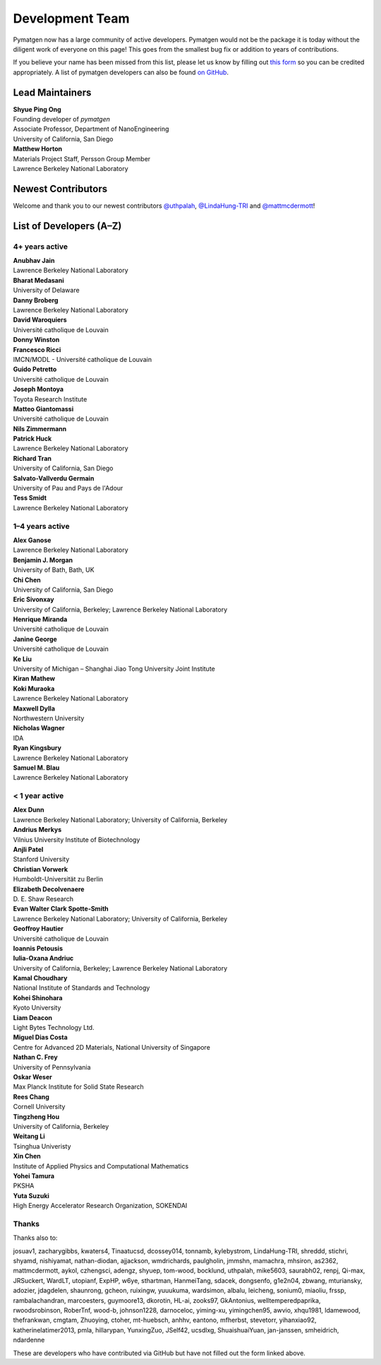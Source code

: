 ================
Development Team
================

Pymatgen now has a large community of active developers.
Pymatgen would not be the package it is today without the diligent work
of everyone on this page! This goes from the smallest bug fix or addition
to years of contributions.

If you believe your name has been missed from this list, please let us know
by filling out `this form`_ so you can be credited appropriately.
A list of pymatgen developers can also be found `on GitHub`_.


.. _this form: https://forms.gle/JnisFb38QDR8QTFTA
.. _on GitHub: https://github.com/materialsproject/pymatgen/graphs/contributors

Lead Maintainers
================

| **Shyue Ping Ong** |shyuep| |0000-0001-7777-8871|
| Founding developer of *pymatgen*
| Associate Professor, Department of NanoEngineering
| University of California, San Diego

.. |shyuep| image:: https://cdnjs.cloudflare.com/ajax/libs/octicons/8.5.0/svg/mark-github.svg
   :target: https://github.com/shyuep
   :width: 16
   :height: 16
   :alt: GitHub profile for shyuep

.. |0000-0001-5726-2587| image:: https://orcid.org/sites/default/files/images/orcid_32x32.png
   :target: https://orcid.org/0000-0001-5726-2587
   :width: 16
   :height: 16
   :alt: ORCID profile for 0000-0001-5726-2587

| **Matthew Horton** |mkhorton| |0000-0001-7777-8871|
| Materials Project Staff, Persson Group Member
| Lawrence Berkeley National Laboratory

.. |mkhorton| image:: https://cdnjs.cloudflare.com/ajax/libs/octicons/8.5.0/svg/mark-github.svg
   :target: https://github.com/mkhorton
   :width: 16
   :height: 16
   :alt: GitHub profile for mkhorton

.. |0000-0001-7777-8871| image:: https://orcid.org/sites/default/files/images/orcid_32x32.png
   :target: https://orcid.org/0000-0001-7777-8871
   :width: 16
   :height: 16
   :alt: ORCID profile for 0000-0001-7777-8871

Newest Contributors
===================

Welcome and thank you to our newest contributors `@uthpalah`_, `@LindaHung-TRI`_ and `@mattmcdermott`_!

.. _@uthpalah: https://github.com/uthpalah
.. _@LindaHung-TRI: https://github.com/LindaHung-TRI
.. _@mattmcdermott: https://github.com/mattmcdermott


List of Developers (A–Z)
========================

4+ years active
---------------

| **Anubhav Jain** |computron| |0000-0001-5893-9967|
| Lawrence Berkeley National Laboratory
.. |computron| image:: https://cdnjs.cloudflare.com/ajax/libs/octicons/8.5.0/svg/mark-github.svg
   :target: https://github.com/computron
   :width: 16
   :height: 16
   :alt: GitHub profile for computron
.. |0000-0001-5893-9967| image:: https://orcid.org/sites/default/files/images/orcid_32x32.png
   :target: https://orcid.org/0000-0001-5893-9967
   :width: 16
   :height: 16
   :alt: ORCID profile for 0000-0001-5893-9967

| **Bharat Medasani** |mbkumar| |0000-0002-2073-4162|
| University of Delaware
.. |mbkumar| image:: https://cdnjs.cloudflare.com/ajax/libs/octicons/8.5.0/svg/mark-github.svg
   :target: https://github.com/mbkumar
   :width: 16
   :height: 16
   :alt: GitHub profile for mbkumar
.. |0000-0002-2073-4162| image:: https://orcid.org/sites/default/files/images/orcid_32x32.png
   :target: https://orcid.org/0000-0002-2073-4162
   :width: 16
   :height: 16
   :alt: ORCID profile for 0000-0002-2073-4162

| **Danny Broberg** |dbroberg|
| Lawrence Berkeley National Laboratory
.. |dbroberg| image:: https://cdnjs.cloudflare.com/ajax/libs/octicons/8.5.0/svg/mark-github.svg
   :target: https://github.com/dbroberg
   :width: 16
   :height: 16
   :alt: GitHub profile for dbroberg

| **David Waroquiers** |davidwaroquiers|
| Université catholique de Louvain
.. |davidwaroquiers| image:: https://cdnjs.cloudflare.com/ajax/libs/octicons/8.5.0/svg/mark-github.svg
   :target: https://github.com/davidwaroquiers
   :width: 16
   :height: 16
   :alt: GitHub profile for davidwaroquiers

| **Donny Winston** |dwinston|
.. |dwinston| image:: https://cdnjs.cloudflare.com/ajax/libs/octicons/8.5.0/svg/mark-github.svg
   :target: https://github.com/dwinston
   :width: 16
   :height: 16
   :alt: GitHub profile for dwinston

| **Francesco Ricci** |fraricci| |0000-0002-2677-7227|
| IMCN/MODL - Université catholique de Louvain
.. |fraricci| image:: https://cdnjs.cloudflare.com/ajax/libs/octicons/8.5.0/svg/mark-github.svg
   :target: https://github.com/fraricci
   :width: 16
   :height: 16
   :alt: GitHub profile for fraricci
.. |0000-0002-2677-7227| image:: https://orcid.org/sites/default/files/images/orcid_32x32.png
   :target: https://orcid.org/0000-0002-2677-7227
   :width: 16
   :height: 16
   :alt: ORCID profile for 0000-0002-2677-7227

| **Guido Petretto** |gpetretto|
| Université catholique de Louvain
.. |gpetretto| image:: https://cdnjs.cloudflare.com/ajax/libs/octicons/8.5.0/svg/mark-github.svg
   :target: https://github.com/gpetretto
   :width: 16
   :height: 16
   :alt: GitHub profile for gpetretto

| **Joseph Montoya** |montoyjh| |0000-0001-5760-2860|
| Toyota Research Institute
.. |montoyjh| image:: https://cdnjs.cloudflare.com/ajax/libs/octicons/8.5.0/svg/mark-github.svg
   :target: https://github.com/montoyjh
   :width: 16
   :height: 16
   :alt: GitHub profile for montoyjh
.. |0000-0001-5760-2860| image:: https://orcid.org/sites/default/files/images/orcid_32x32.png
   :target: https://orcid.org/0000-0001-5760-2860
   :width: 16
   :height: 16
   :alt: ORCID profile for 0000-0001-5760-2860

| **Matteo Giantomassi** |gmatteo|
| Université catholique de Louvain
.. |gmatteo| image:: https://cdnjs.cloudflare.com/ajax/libs/octicons/8.5.0/svg/mark-github.svg
   :target: https://github.com/gmatteo
   :width: 16
   :height: 16
   :alt: GitHub profile for gmatteo

| **Nils Zimmermann** |nisse3000| |0000-0003-1063-5926|
.. |nisse3000| image:: https://cdnjs.cloudflare.com/ajax/libs/octicons/8.5.0/svg/mark-github.svg
   :target: https://github.com/nisse3000
   :width: 16
   :height: 16
   :alt: GitHub profile for nisse3000
.. |0000-0003-1063-5926| image:: https://orcid.org/sites/default/files/images/orcid_32x32.png
   :target: https://orcid.org/0000-0003-1063-5926
   :width: 16
   :height: 16
   :alt: ORCID profile for 0000-0003-1063-5926

| **Patrick Huck** |tschaume|
| Lawrence Berkeley National Laboratory
.. |tschaume| image:: https://cdnjs.cloudflare.com/ajax/libs/octicons/8.5.0/svg/mark-github.svg
   :target: https://github.com/tschaume
   :width: 16
   :height: 16
   :alt: GitHub profile for tschaume

| **Richard Tran** |richardtran415|
| University of California, San Diego
.. |richardtran415| image:: https://cdnjs.cloudflare.com/ajax/libs/octicons/8.5.0/svg/mark-github.svg
   :target: https://github.com/richardtran415
   :width: 16
   :height: 16
   :alt: GitHub profile for richardtran415

| **Salvato-Vallverdu Germain** |gVallverdu| |0000-0003-1116-8776|
| University of Pau and Pays de l'Adour
.. |gVallverdu| image:: https://cdnjs.cloudflare.com/ajax/libs/octicons/8.5.0/svg/mark-github.svg
   :target: https://github.com/gVallverdu
   :width: 16
   :height: 16
   :alt: GitHub profile for gVallverdu
.. |0000-0003-1116-8776| image:: https://orcid.org/sites/default/files/images/orcid_32x32.png
   :target: https://orcid.org/0000-0003-1116-8776
   :width: 16
   :height: 16
   :alt: ORCID profile for 0000-0003-1116-8776

| **Tess Smidt** |blondegeek| |0000-0001-5581-5344|
| Lawrence Berkeley National Laboratory
.. |blondegeek| image:: https://cdnjs.cloudflare.com/ajax/libs/octicons/8.5.0/svg/mark-github.svg
   :target: https://github.com/blondegeek
   :width: 16
   :height: 16
   :alt: GitHub profile for blondegeek
.. |0000-0001-5581-5344| image:: https://orcid.org/sites/default/files/images/orcid_32x32.png
   :target: https://orcid.org/0000-0001-5581-5344
   :width: 16
   :height: 16
   :alt: ORCID profile for 0000-0001-5581-5344


1–4 years active
----------------

| **Alex Ganose** |utf| |0000-0002-4486-3321|
| Lawrence Berkeley National Laboratory
.. |utf| image:: https://cdnjs.cloudflare.com/ajax/libs/octicons/8.5.0/svg/mark-github.svg
   :target: https://github.com/utf
   :width: 16
   :height: 16
   :alt: GitHub profile for utf
.. |0000-0002-4486-3321| image:: https://orcid.org/sites/default/files/images/orcid_32x32.png
   :target: https://orcid.org/0000-0002-4486-3321
   :width: 16
   :height: 16
   :alt: ORCID profile for 0000-0002-4486-3321

| **Benjamin J. Morgan** |bjmorgan| |0000-0002-3056-8233|
| University of Bath, Bath, UK
.. |bjmorgan| image:: https://cdnjs.cloudflare.com/ajax/libs/octicons/8.5.0/svg/mark-github.svg
   :target: https://github.com/bjmorgan
   :width: 16
   :height: 16
   :alt: GitHub profile for bjmorgan
.. |0000-0002-3056-8233| image:: https://orcid.org/sites/default/files/images/orcid_32x32.png
   :target: https://orcid.org/0000-0002-3056-8233
   :width: 16
   :height: 16
   :alt: ORCID profile for 0000-0002-3056-8233

| **Chi Chen** |chc273|
| University of California, San Diego
.. |chc273| image:: https://cdnjs.cloudflare.com/ajax/libs/octicons/8.5.0/svg/mark-github.svg
   :target: https://github.com/chc273
   :width: 16
   :height: 16
   :alt: GitHub profile for chc273

| **Eric Sivonxay** |sivonxay|
| University of California, Berkeley; Lawrence Berkeley National Laboratory
.. |sivonxay| image:: https://cdnjs.cloudflare.com/ajax/libs/octicons/8.5.0/svg/mark-github.svg
   :target: https://github.com/sivonxay
   :width: 16
   :height: 16
   :alt: GitHub profile for sivonxay

| **Henrique Miranda** |henriquemiranda| |0000-0002-2843-0876|
| Université catholique de Louvain
.. |henriquemiranda| image:: https://cdnjs.cloudflare.com/ajax/libs/octicons/8.5.0/svg/mark-github.svg
   :target: https://github.com/henriquemiranda
   :width: 16
   :height: 16
   :alt: GitHub profile for henriquemiranda
.. |0000-0002-2843-0876| image:: https://orcid.org/sites/default/files/images/orcid_32x32.png
   :target: https://orcid.org/0000-0002-2843-0876
   :width: 16
   :height: 16
   :alt: ORCID profile for 0000-0002-2843-0876

| **Janine George** |JaGeo| |0000-0001-8907-0336|
| Université catholique de Louvain
.. |JaGeo| image:: https://cdnjs.cloudflare.com/ajax/libs/octicons/8.5.0/svg/mark-github.svg
   :target: https://github.com/JaGeo
   :width: 16
   :height: 16
   :alt: GitHub profile for JaGeo
.. |0000-0001-8907-0336| image:: https://orcid.org/sites/default/files/images/orcid_32x32.png
   :target: https://orcid.org/0000-0001-8907-0336
   :width: 16
   :height: 16
   :alt: ORCID profile for 0000-0001-8907-0336

| **Ke Liu** |specter119| |0000-0003-3604-1026|
| University of Michigan – Shanghai Jiao Tong University Joint Institute
.. |specter119| image:: https://cdnjs.cloudflare.com/ajax/libs/octicons/8.5.0/svg/mark-github.svg
   :target: https://github.com/specter119
   :width: 16
   :height: 16
   :alt: GitHub profile for specter119
.. |0000-0003-3604-1026| image:: https://orcid.org/sites/default/files/images/orcid_32x32.png
   :target: https://orcid.org/0000-0003-3604-1026
   :width: 16
   :height: 16
   :alt: ORCID profile for 0000-0003-3604-1026

| **Kiran Mathew** |matk86|
.. |matk86| image:: https://cdnjs.cloudflare.com/ajax/libs/octicons/8.5.0/svg/mark-github.svg
   :target: https://github.com/matk86
   :width: 16
   :height: 16
   :alt: GitHub profile for matk86

| **Koki Muraoka** |kmu| |0000-0003-1830-7978|
| Lawrence Berkeley National Laboratory
.. |kmu| image:: https://cdnjs.cloudflare.com/ajax/libs/octicons/8.5.0/svg/mark-github.svg
   :target: https://github.com/kmu
   :width: 16
   :height: 16
   :alt: GitHub profile for kmu
.. |0000-0003-1830-7978| image:: https://orcid.org/sites/default/files/images/orcid_32x32.png
   :target: https://orcid.org/0000-0003-1830-7978
   :width: 16
   :height: 16
   :alt: ORCID profile for 0000-0003-1830-7978

| **Maxwell Dylla** |dyllamt|
| Northwestern University
.. |dyllamt| image:: https://cdnjs.cloudflare.com/ajax/libs/octicons/8.5.0/svg/mark-github.svg
   :target: https://github.com/dyllamt
   :width: 16
   :height: 16
   :alt: GitHub profile for dyllamt

| **Nicholas Wagner** |mtdg-wagner|
| IDA
.. |mtdg-wagner| image:: https://cdnjs.cloudflare.com/ajax/libs/octicons/8.5.0/svg/mark-github.svg
   :target: https://github.com/mtdg-wagner
   :width: 16
   :height: 16
   :alt: GitHub profile for mtdg-wagner

| **Ryan Kingsbury** |rkingsbury| |0000-0002-7168-3967| 
| Lawrence Berkeley National Laboratory
.. |rkingsbury| image:: https://cdnjs.cloudflare.com/ajax/libs/octicons/8.5.0/svg/mark-github.svg
   :target: https://github.com/materialsproject/pymatgen/commits?author=rkingsbury
   :width: 16
   :height: 16
   :alt: GitHub profile for rkingsbury
.. |0000-0002-7168-3967| image:: https://orcid.org/sites/default/files/images/orcid_32x32.png
   :target: https://orcid.org/0000-0002-7168-3967
   :width: 16
   :height: 16
   :alt: ORCID profile for 0000-0002-7168-3967

| **Samuel M. Blau** |samblau| |0000-0003-3132-3032|
| Lawrence Berkeley National Laboratory
.. |samblau| image:: https://cdnjs.cloudflare.com/ajax/libs/octicons/8.5.0/svg/mark-github.svg
   :target: https://github.com/samblau
   :width: 16
   :height: 16
   :alt: GitHub profile for samblau
.. |0000-0003-3132-3032| image:: https://orcid.org/sites/default/files/images/orcid_32x32.png
   :target: https://orcid.org/0000-0003-3132-3032
   :width: 16
   :height: 16
   :alt: ORCID profile for 0000-0003-3132-3032

< 1 year active
---------------

| **Alex Dunn** |ardunn| |0000-0002-8567-1879|
| Lawrence Berkeley National Laboratory; University of California, Berkeley
.. |ardunn| image:: https://cdnjs.cloudflare.com/ajax/libs/octicons/8.5.0/svg/mark-github.svg
   :target: https://github.com/ardunn
   :width: 16
   :height: 16
   :alt: GitHub profile for ardunn
.. |0000-0002-8567-1879| image:: https://orcid.org/sites/default/files/images/orcid_32x32.png
   :target: https://orcid.org/0000-0002-8567-1879
   :width: 16
   :height: 16
   :alt: ORCID profile for 0000-0002-8567-1879

| **Andrius Merkys** |merkys| |0000-0002-7731-6236|
| Vilnius University Institute of Biotechnology
.. |merkys| image:: https://cdnjs.cloudflare.com/ajax/libs/octicons/8.5.0/svg/mark-github.svg
   :target: https://github.com/merkys
   :width: 16
   :height: 16
   :alt: GitHub profile for merkys
.. |0000-0002-7731-6236| image:: https://orcid.org/sites/default/files/images/orcid_32x32.png
   :target: https://orcid.org/0000-0002-7731-6236
   :width: 16
   :height: 16
   :alt: ORCID profile for 0000-0002-7731-6236

| **Anjli Patel** |anjlip| |0000-0002-0590-7619|
| Stanford University
.. |anjlip| image:: https://cdnjs.cloudflare.com/ajax/libs/octicons/8.5.0/svg/mark-github.svg
   :target: https://github.com/anjlip
   :width: 16
   :height: 16
   :alt: GitHub profile for anjlip
.. |0000-0002-0590-7619| image:: https://orcid.org/sites/default/files/images/orcid_32x32.png
   :target: https://orcid.org/0000-0002-0590-7619
   :width: 16
   :height: 16
   :alt: ORCID profile for 0000-0002-0590-7619

| **Christian Vorwerk** |vorwerkc| |0000-0002-2516-9553|
| Humboldt-Universität zu Berlin
.. |vorwerkc| image:: https://cdnjs.cloudflare.com/ajax/libs/octicons/8.5.0/svg/mark-github.svg
   :target: https://github.com/vorwerkc
   :width: 16
   :height: 16
   :alt: GitHub profile for vorwerkc
.. |0000-0002-2516-9553| image:: https://orcid.org/sites/default/files/images/orcid_32x32.png
   :target: https://orcid.org/0000-0002-2516-9553
   :width: 16
   :height: 16
   :alt: ORCID profile for 0000-0002-2516-9553

| **Elizabeth Decolvenaere** |tallakahath| |0000-0002-6350-3559|
| D. E. Shaw Research
.. |tallakahath| image:: https://cdnjs.cloudflare.com/ajax/libs/octicons/8.5.0/svg/mark-github.svg
   :target: https://github.com/tallakahath
   :width: 16
   :height: 16
   :alt: GitHub profile for tallakahath
.. |0000-0002-6350-3559| image:: https://orcid.org/sites/default/files/images/orcid_32x32.png
   :target: https://orcid.org/0000-0002-6350-3559
   :width: 16
   :height: 16
   :alt: ORCID profile for 0000-0002-6350-3559

| **Evan Walter Clark Spotte-Smith** |espottesmith| |0000-0003-1554-197X|
| Lawrence Berkeley National Laboratory; University of California, Berkeley
.. |espottesmith| image:: https://cdnjs.cloudflare.com/ajax/libs/octicons/8.5.0/svg/mark-github.svg
   :target: https://github.com/espottesmith
   :width: 16
   :height: 16
   :alt: GitHub profile for espottesmith
.. |0000-0003-1554-197X| image:: https://orcid.org/sites/default/files/images/orcid_32x32.png
   :target: https://orcid.org/0000-0003-1554-197X
   :width: 16
   :height: 16
   :alt: ORCID profile for 0000-0003-1554-197X

| **Geoffroy Hautier** |hautierg| |0000-0003-1754-2220|
| Université catholique de Louvain
.. |hautierg| image:: https://cdnjs.cloudflare.com/ajax/libs/octicons/8.5.0/svg/mark-github.svg
   :target: https://github.com/hautierg
   :width: 16
   :height: 16
   :alt: GitHub profile for hautierg
.. |0000-0003-1754-2220| image:: https://orcid.org/sites/default/files/images/orcid_32x32.png
   :target: https://orcid.org/0000-0003-1754-2220
   :width: 16
   :height: 16
   :alt: ORCID profile for 0000-0003-1754-2220

| **Ioannis Petousis** |petousis|
.. |petousis| image:: https://cdnjs.cloudflare.com/ajax/libs/octicons/8.5.0/svg/mark-github.svg
   :target: https://github.com/petousis
   :width: 16
   :height: 16
   :alt: GitHub profile for petousis

| **Iulia-Oxana Andriuc** |oxana-a|
| University of California, Berkeley; Lawrence Berkeley National Laboratory
.. |oxana-a| image:: https://cdnjs.cloudflare.com/ajax/libs/octicons/8.5.0/svg/mark-github.svg
   :target: https://github.com/oxana-a
   :width: 16
   :height: 16
   :alt: GitHub profile for oxana-a

| **Kamal Choudhary** |knc6| |0000-0001-9737-8074|
| National Institute of Standards and Technology
.. |knc6| image:: https://cdnjs.cloudflare.com/ajax/libs/octicons/8.5.0/svg/mark-github.svg
   :target: https://github.com/knc6
   :width: 16
   :height: 16
   :alt: GitHub profile for knc6
.. |0000-0001-9737-8074| image:: https://orcid.org/sites/default/files/images/orcid_32x32.png
   :target: https://orcid.org/0000-0001-9737-8074
   :width: 16
   :height: 16
   :alt: ORCID profile for 0000-0001-9737-8074

| **Kohei Shinohara** |lan496|
| Kyoto University
.. |lan496| image:: https://cdnjs.cloudflare.com/ajax/libs/octicons/8.5.0/svg/mark-github.svg
   :target: https://github.com/lan496
   :width: 16
   :height: 16
   :alt: GitHub profile for lan496

| **Liam Deacon** |Lightslayer|
| Light Bytes Technology Ltd.
.. |Lightslayer| image:: https://cdnjs.cloudflare.com/ajax/libs/octicons/8.5.0/svg/mark-github.svg
   :target: https://github.com/Lightslayer
   :width: 16
   :height: 16
   :alt: GitHub profile for Lightslayer

| **Miguel Dias Costa** |migueldiascosta| |0000-0001-8859-5763|
| Centre for Advanced 2D Materials, National University of Singapore
.. |migueldiascosta| image:: https://cdnjs.cloudflare.com/ajax/libs/octicons/8.5.0/svg/mark-github.svg
   :target: https://github.com/migueldiascosta
   :width: 16
   :height: 16
   :alt: GitHub profile for migueldiascosta
.. |0000-0001-8859-5763| image:: https://orcid.org/sites/default/files/images/orcid_32x32.png
   :target: https://orcid.org/0000-0001-8859-5763
   :width: 16
   :height: 16
   :alt: ORCID profile for 0000-0001-8859-5763

| **Nathan C. Frey** |ncfrey| |0000-0001-5291-6131|
| University of Pennsylvania
.. |ncfrey| image:: https://cdnjs.cloudflare.com/ajax/libs/octicons/8.5.0/svg/mark-github.svg
   :target: https://github.com/ncfrey
   :width: 16
   :height: 16
   :alt: GitHub profile for ncfrey
.. |0000-0001-5291-6131| image:: https://orcid.org/sites/default/files/images/orcid_32x32.png
   :target: https://orcid.org/0000-0001-5291-6131
   :width: 16
   :height: 16
   :alt: ORCID profile for 0000-0001-5291-6131

| **Oskar Weser** |mcocdawc| |0000-0001-5503-1195|
| Max Planck Institute for Solid State Research
.. |mcocdawc| image:: https://cdnjs.cloudflare.com/ajax/libs/octicons/8.5.0/svg/mark-github.svg
   :target: https://github.com/mcocdawc
   :width: 16
   :height: 16
   :alt: GitHub profile for mcocdawc
.. |0000-0001-5503-1195| image:: https://orcid.org/sites/default/files/images/orcid_32x32.png
   :target: https://orcid.org/0000-0001-5503-1195
   :width: 16
   :height: 16
   :alt: ORCID profile for 0000-0001-5503-1195

| **Rees Chang** |rees-c|
| Cornell University
.. |rees-c| image:: https://cdnjs.cloudflare.com/ajax/libs/octicons/8.5.0/svg/mark-github.svg
   :target: https://github.com/rees-c
   :width: 16
   :height: 16
   :alt: GitHub profile for rees-c

| **Tingzheng Hou** |htz1992213| |0000-0002-7163-2561|
| University of California, Berkeley
.. |htz1992213| image:: https://cdnjs.cloudflare.com/ajax/libs/octicons/8.5.0/svg/mark-github.svg
   :target: https://github.com/htz1992213
   :width: 16
   :height: 16
   :alt: GitHub profile for htz1992213
.. |0000-0002-7163-2561| image:: https://orcid.org/sites/default/files/images/orcid_32x32.png
   :target: https://orcid.org/0000-0002-7163-2561
   :width: 16
   :height: 16
   :alt: ORCID profile for 0000-0002-7163-2561

| **Weitang Li** |liwt31| |0000-0002-8739-641X|
| Tsinghua Univeristy
.. |liwt31| image:: https://cdnjs.cloudflare.com/ajax/libs/octicons/8.5.0/svg/mark-github.svg
   :target: https://github.com/liwt31
   :width: 16
   :height: 16
   :alt: GitHub profile for liwt31
.. |0000-0002-8739-641X| image:: https://orcid.org/sites/default/files/images/orcid_32x32.png
   :target: https://orcid.org/0000-0002-8739-641X
   :width: 16
   :height: 16
   :alt: ORCID profile for 0000-0002-8739-641X

| **Xin Chen** |Bismarrck| |0000-0001-9643-0870|
| Institute of Applied Physics and Computational Mathematics
.. |Bismarrck| image:: https://cdnjs.cloudflare.com/ajax/libs/octicons/8.5.0/svg/mark-github.svg
   :target: https://github.com/Bismarrck
   :width: 16
   :height: 16
   :alt: GitHub profile for Bismarrck
.. |0000-0001-9643-0870| image:: https://orcid.org/sites/default/files/images/orcid_32x32.png
   :target: https://orcid.org/0000-0001-9643-0870
   :width: 16
   :height: 16
   :alt: ORCID profile for 0000-0001-9643-0870

| **Yohei Tamura** |tamuhey|
| PKSHA
.. |tamuhey| image:: https://cdnjs.cloudflare.com/ajax/libs/octicons/8.5.0/svg/mark-github.svg
   :target: https://github.com/tamuhey
   :width: 16
   :height: 16
   :alt: GitHub profile for tamuhey

| **Yuta Suzuki** |resnant| |0000-0002-0019-4832|
| High Energy Accelerator Research Organization, SOKENDAI
.. |resnant| image:: https://cdnjs.cloudflare.com/ajax/libs/octicons/8.5.0/svg/mark-github.svg
   :target: https://github.com/resnant
   :width: 16
   :height: 16
   :alt: GitHub profile for resnant
.. |0000-0002-0019-4832| image:: https://orcid.org/sites/default/files/images/orcid_32x32.png
   :target: https://orcid.org/0000-0002-0019-4832
   :width: 16
   :height: 16
   :alt: ORCID profile for 0000-0002-0019-4832


Thanks
------

Thanks also to:

josuav1, zacharygibbs, kwaters4, Tinaatucsd, dcossey014, tonnamb, kylebystrom, LindaHung-TRI, shreddd, stichri, shyamd, nishiyamat, nathan-diodan, ajjackson, wmdrichards, paulgholin, jmmshn, mamachra, mhsiron, as2362, mattmcdermott, aykol, czhengsci, adengz, shyuep, tom-wood, bocklund, uthpalah, mike5603, saurabh02, renpj, Qi-max, JRSuckert, WardLT, utopianf, ExpHP, w6ye, sthartman, HanmeiTang, sdacek, dongsenfo, g1e2n04, zbwang, mturiansky, adozier, jdagdelen, shaunrong, gcheon, ruixingw, yuuukuma, wardsimon, albalu, leicheng, sonium0, miaoliu, frssp, rambalachandran, marcoesters, guymoore13, dkorotin, HL-ai, zooks97, GkAntonius, welltemperedpaprika, rwoodsrobinson, RoberTnf, wood-b, johnson1228, darnoceloc, yiming-xu, yimingchen95, awvio, xhqu1981, ldamewood, thefrankwan, cmgtam, Zhuoying, ctoher, mt-huebsch, anhhv, eantono, mfherbst, stevetorr, yihanxiao92, katherinelatimer2013, pmla, hillarypan, YunxingZuo, JSelf42, ucsdlxg, ShuaishuaiYuan, jan-janssen, smheidrich, ndardenne

These are developers who have contributed via GitHub but have not filled out the form linked above.